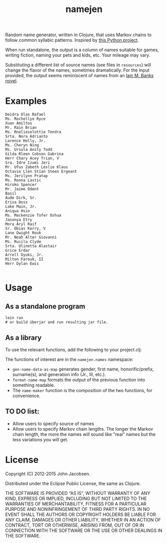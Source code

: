 #+TITLE: namejen
#+OPTIONS: toc:nil

Random name generator, written in Clojure, that uses Markov chains to
follow common syllabic patterns.  Inspired by [[http://roguebasin.roguelikedevelopment.org/index.php/Markov_chains_name_generator_in_Python][this Python project]].

When run standalone, the output is a column of names suitable for
games, writing fiction, naming your pets and kids, etc.  Your mileage
may vary.

Substituting a different list of source names (see files in =resources=)
will change the flavor of the names, sometimes dramatically.  For the
input provided, the output seems reminiscent of names from an
[[http://en.wikipedia.org/wiki/Iain_Banks][Iain M. Banks novel]].

* Examples

#+BEGIN_EXAMPLE
Deidra Olas Rafael
Ms. Rochellye Ryce
Xuan Amiltos
Mr. Rain Brian
Ms. Rnelieselottie Tendra
Srta. Nora Adrianto
Larence Holly, Jr.
Ms. Cheryn Ning
Ms. Ursula Anity Todd
Gilda Rleen Cobson Gabrina
Herr Chary Acey Trian, V
Sra. Idre Izumi Jeri
Mr. Ufus Zabeth Leslie Klaus
Octavio Llen Stian Steen Ergeant
Ms. Jerilynn Pratap
Ms. Ronna Lastic
Hiroko Spencer
Mr. Jaime Odent
Basil
Aude Dirk, Sr.
Erisa Doss
Lake Main, Jr.
Aniqua Hsin
Ms. Mackenzie Tofer Oshua
Jasonya Etry
Mora Aryl Raif
Sr. Obias Kerry, V
Lane Dwight Rouk
Mr. Noah Alter Giovanni
Ms. Rucila Clyde
Srta. Ulinetta Alastair
Grice Erdar
Arrell Oyuki, Jr.
Milton Farouk, II
Herr Dylan Ewis

#+END_EXAMPLE

* Usage

** As a standalone program

#+BEGIN_EXAMPLE
   lein run
   # or build überjar and run resulting jar file.
#+END_EXAMPLE

** As a library

To use the relevant functions, add the following to your project.clj:

[[http://clojars.org/eigenhombre/namejen][http://clojars.org/eigenhombre/namejen/latest-version.svg]]

The functions of interest are in the =namejen.names= namespace:

- =gen-name-data-as-map= generates gender, first name,
  honorific/prefix, surname(s), and generation info (Jr., III, etc.).
- =format-name-map= formats the output of the previous function into
  something readable.
- The =name-maker= function is the composition of the two functions,
  for convenience.

** TO DO list:
- Allow users to specify source of names
- Allow users to specify Markov chain lengths. The longer the Markov
  chain length, the more the names will sound like "real" names but
  the less variations you will get.

* License

Copyright (C) 2012-2015 John Jacobsen.

Distributed under the Eclipse Public License, the same as Clojure.

THE SOFTWARE IS PROVIDED “AS IS”, WITHOUT WARRANTY OF ANY KIND,
EXPRESS OR IMPLIED, INCLUDING BUT NOT LIMITED TO THE WARRANTIES OF
MERCHANTABILITY, FITNESS FOR A PARTICULAR PURPOSE AND NONINFRINGEMENT
OF THIRD PARTY RIGHTS. IN NO EVENT SHALL THE AUTHORS OR COPYRIGHT
HOLDERS BE LIABLE FOR ANY CLAIM, DAMAGES OR OTHER LIABILITY, WHETHER
IN AN ACTION OF CONTRACT, TORT OR OTHERWISE, ARISING FROM, OUT OF OR
IN CONNECTION WITH THE SOFTWARE OR THE USE OR OTHER DEALINGS IN THE
SOFTWARE.
